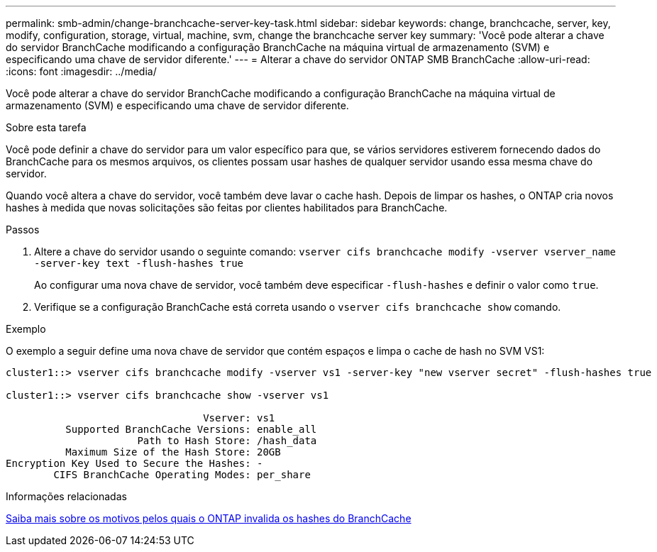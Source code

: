 ---
permalink: smb-admin/change-branchcache-server-key-task.html 
sidebar: sidebar 
keywords: change, branchcache, server, key, modify, configuration, storage, virtual, machine, svm, change the branchcache server key 
summary: 'Você pode alterar a chave do servidor BranchCache modificando a configuração BranchCache na máquina virtual de armazenamento (SVM) e especificando uma chave de servidor diferente.' 
---
= Alterar a chave do servidor ONTAP SMB BranchCache
:allow-uri-read: 
:icons: font
:imagesdir: ../media/


[role="lead"]
Você pode alterar a chave do servidor BranchCache modificando a configuração BranchCache na máquina virtual de armazenamento (SVM) e especificando uma chave de servidor diferente.

.Sobre esta tarefa
Você pode definir a chave do servidor para um valor específico para que, se vários servidores estiverem fornecendo dados do BranchCache para os mesmos arquivos, os clientes possam usar hashes de qualquer servidor usando essa mesma chave do servidor.

Quando você altera a chave do servidor, você também deve lavar o cache hash. Depois de limpar os hashes, o ONTAP cria novos hashes à medida que novas solicitações são feitas por clientes habilitados para BranchCache.

.Passos
. Altere a chave do servidor usando o seguinte comando: `vserver cifs branchcache modify -vserver vserver_name -server-key text -flush-hashes true`
+
Ao configurar uma nova chave de servidor, você também deve especificar `-flush-hashes` e definir o valor como `true`.

. Verifique se a configuração BranchCache está correta usando o `vserver cifs branchcache show` comando.


.Exemplo
O exemplo a seguir define uma nova chave de servidor que contém espaços e limpa o cache de hash no SVM VS1:

[listing]
----
cluster1::> vserver cifs branchcache modify -vserver vs1 -server-key "new vserver secret" -flush-hashes true

cluster1::> vserver cifs branchcache show -vserver vs1

                                 Vserver: vs1
          Supported BranchCache Versions: enable_all
                      Path to Hash Store: /hash_data
          Maximum Size of the Hash Store: 20GB
Encryption Key Used to Secure the Hashes: -
        CIFS BranchCache Operating Modes: per_share
----
.Informações relacionadas
xref:reasons-invalidates-branchcache-hashes-concept.adoc[Saiba mais sobre os motivos pelos quais o ONTAP invalida os hashes do BranchCache]
